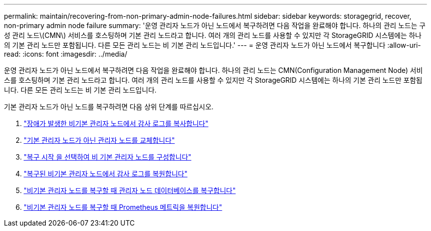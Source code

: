 ---
permalink: maintain/recovering-from-non-primary-admin-node-failures.html 
sidebar: sidebar 
keywords: storagegrid, recover, non-primary admin node failure 
summary: '운영 관리자 노드가 아닌 노드에서 복구하려면 다음 작업을 완료해야 합니다. 하나의 관리 노드는 구성 관리 노드\(CMN\) 서비스를 호스팅하며 기본 관리 노드라고 합니다. 여러 개의 관리 노드를 사용할 수 있지만 각 StorageGRID 시스템에는 하나의 기본 관리 노드만 포함됩니다. 다른 모든 관리 노드는 비 기본 관리 노드입니다.' 
---
= 운영 관리자 노드가 아닌 노드에서 복구합니다
:allow-uri-read: 
:icons: font
:imagesdir: ../media/


[role="lead"]
운영 관리자 노드가 아닌 노드에서 복구하려면 다음 작업을 완료해야 합니다. 하나의 관리 노드는 CMN(Configuration Management Node) 서비스를 호스팅하며 기본 관리 노드라고 합니다. 여러 개의 관리 노드를 사용할 수 있지만 각 StorageGRID 시스템에는 하나의 기본 관리 노드만 포함됩니다. 다른 모든 관리 노드는 비 기본 관리 노드입니다.

기본 관리자 노드가 아닌 노드를 복구하려면 다음 상위 단계를 따르십시오.

. link:copying-audit-logs-from-failed-non-primary-admin-node.html["장애가 발생한 비기본 관리자 노드에서 감사 로그를 복사합니다"]
. link:replacing-non-primary-admin-node.html["기본 관리자 노드가 아닌 관리자 노드를 교체합니다"]
. link:selecting-start-recovery-to-configure-non-primary-admin-node.html["복구 시작 을 선택하여 비 기본 관리자 노드를 구성합니다"]
. link:restoring-audit-log-on-recovered-non-primary-admin-node.html["복구된 비기본 관리자 노드에서 감사 로그를 복원합니다"]
. link:restoring-admin-node-database-non-primary-admin-node.html["비기본 관리자 노드를 복구할 때 관리자 노드 데이터베이스를 복구합니다"]
. link:restoring-prometheus-metrics-non-primary-admin-node.html["비기본 관리자 노드를 복구할 때 Prometheus 메트릭을 복원합니다"]


